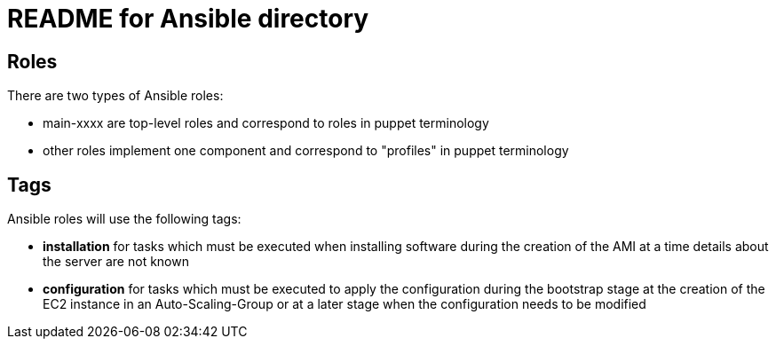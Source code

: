 README for Ansible directory
============================

== Roles
There are two types of Ansible roles:

* main-xxxx are top-level roles and correspond to roles in puppet terminology
* other roles implement one component and correspond to "profiles" in puppet 
  terminology

== Tags
Ansible roles will use the following tags:

* *installation* for tasks which must be executed when installing software
  during the creation of the AMI at a time details about the server are not
  known
* *configuration* for tasks which must be executed to apply the configuration
  during the bootstrap stage at the creation of the EC2 instance in an
  Auto-Scaling-Group or at a later stage when the configuration needs to be
  modified
